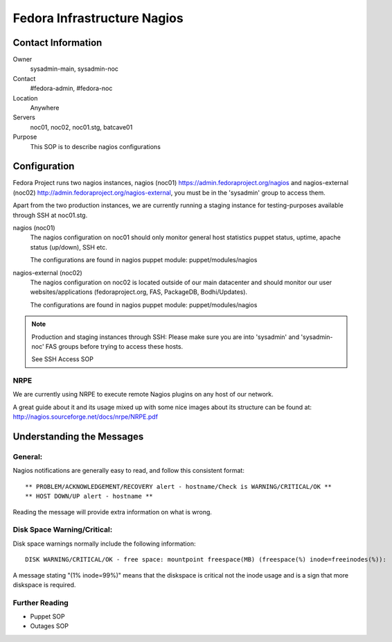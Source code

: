.. title: Infrastructure Nagios SOP 
.. slug: infra-nagios
.. date: 2012-07-09
.. taxonomy: Contributors/Infrastructure

============================
Fedora Infrastructure Nagios
============================

Contact Information 
===================

Owner
	 sysadmin-main, sysadmin-noc
Contact
	 #fedora-admin, #fedora-noc
Location
	 Anywhere
Servers
	 noc01, noc02, noc01.stg, batcave01
Purpose
	 This SOP is to describe nagios configurations

Configuration
=============

Fedora Project runs two nagios instances, nagios (noc01) 
https://admin.fedoraproject.org/nagios and nagios-external (noc02) 
http://admin.fedoraproject.org/nagios-external, you must be in 
the 'sysadmin' group to access them.

Apart from the two production instances, we are currently running a staging 
instance for testing-purposes available through SSH at noc01.stg.

nagios (noc01)
  The nagios configuration on noc01 should only monitor general host statistics 
  puppet status, uptime, apache status (up/down), SSH etc.

  The configurations are found in nagios puppet module: puppet/modules/nagios

nagios-external (noc02)
  The nagios configuration on noc02 is located outside of our main datacenter 
  and should monitor our user websites/applications (fedoraproject.org, FAS, 
  PackageDB, Bodhi/Updates).

  The configurations are found in nagios puppet module: puppet/modules/nagios


.. note:: 
  Production and staging instances through SSH:
  Please make sure you are into 'sysadmin' and 'sysadmin-noc' FAS groups 
  before trying to access these hosts.

  See SSH Access SOP

NRPE
----
  
We are currently using NRPE to execute remote Nagios plugins on any host of 
our network.
  
A great guide about it and its usage mixed up with some nice images about 
its structure can be found at:
http://nagios.sourceforge.net/docs/nrpe/NRPE.pdf

Understanding the Messages
==========================

General:
--------
  
Nagios notifications are generally easy to read, and follow this consistent 
format::

  ** PROBLEM/ACKNOWLEDGEMENT/RECOVERY alert - hostname/Check is WARNING/CRITICAL/OK **
  ** HOST DOWN/UP alert - hostname **

Reading the message will provide extra information on what is wrong.

Disk Space Warning/Critical:
----------------------------

Disk space warnings normally include the following information::

  DISK WARNING/CRITICAL/OK - free space: mountpoint freespace(MB) (freespace(%) inode=freeinodes(%)):

A message stating "(1% inode=99%)" means that the diskspace is critical not 
the inode usage and is a sign that more diskspace is required.

Further Reading 
---------------

* Puppet SOP
* Outages SOP

